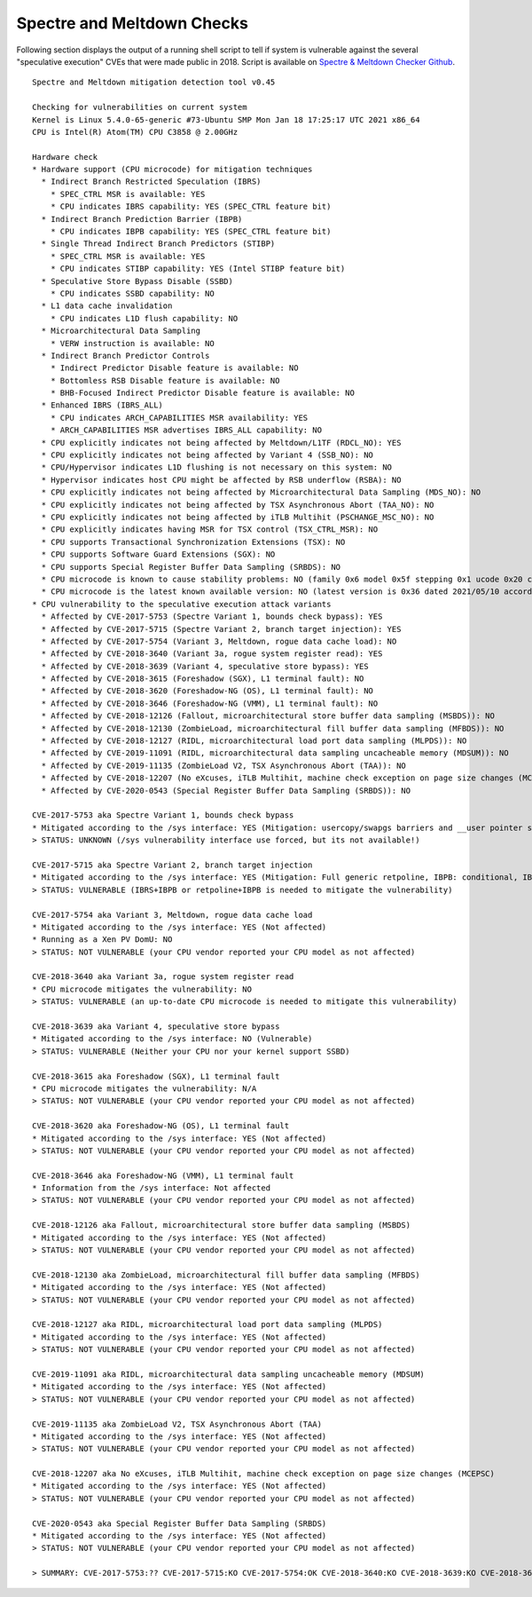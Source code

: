 Spectre and Meltdown Checks
^^^^^^^^^^^^^^^^^^^^^^^^^^^

Following section displays the output of a running shell script to tell if
system is vulnerable against the several "speculative execution" CVEs that were
made public in 2018. Script is available on `Spectre & Meltdown Checker Github
<https://github.com/speed47/spectre-meltdown-checker>`_.

::

  Spectre and Meltdown mitigation detection tool v0.45

  Checking for vulnerabilities on current system
  Kernel is Linux 5.4.0-65-generic #73-Ubuntu SMP Mon Jan 18 17:25:17 UTC 2021 x86_64
  CPU is Intel(R) Atom(TM) CPU C3858 @ 2.00GHz

  Hardware check
  * Hardware support (CPU microcode) for mitigation techniques
    * Indirect Branch Restricted Speculation (IBRS)
      * SPEC_CTRL MSR is available: YES
      * CPU indicates IBRS capability: YES (SPEC_CTRL feature bit)
    * Indirect Branch Prediction Barrier (IBPB)
      * CPU indicates IBPB capability: YES (SPEC_CTRL feature bit)
    * Single Thread Indirect Branch Predictors (STIBP)
      * SPEC_CTRL MSR is available: YES
      * CPU indicates STIBP capability: YES (Intel STIBP feature bit)
    * Speculative Store Bypass Disable (SSBD)
      * CPU indicates SSBD capability: NO
    * L1 data cache invalidation
      * CPU indicates L1D flush capability: NO
    * Microarchitectural Data Sampling
      * VERW instruction is available: NO
    * Indirect Branch Predictor Controls
      * Indirect Predictor Disable feature is available: NO
      * Bottomless RSB Disable feature is available: NO
      * BHB-Focused Indirect Predictor Disable feature is available: NO
    * Enhanced IBRS (IBRS_ALL)
      * CPU indicates ARCH_CAPABILITIES MSR availability: YES
      * ARCH_CAPABILITIES MSR advertises IBRS_ALL capability: NO
    * CPU explicitly indicates not being affected by Meltdown/L1TF (RDCL_NO): YES
    * CPU explicitly indicates not being affected by Variant 4 (SSB_NO): NO
    * CPU/Hypervisor indicates L1D flushing is not necessary on this system: NO
    * Hypervisor indicates host CPU might be affected by RSB underflow (RSBA): NO
    * CPU explicitly indicates not being affected by Microarchitectural Data Sampling (MDS_NO): NO
    * CPU explicitly indicates not being affected by TSX Asynchronous Abort (TAA_NO): NO
    * CPU explicitly indicates not being affected by iTLB Multihit (PSCHANGE_MSC_NO): NO
    * CPU explicitly indicates having MSR for TSX control (TSX_CTRL_MSR): NO
    * CPU supports Transactional Synchronization Extensions (TSX): NO
    * CPU supports Software Guard Extensions (SGX): NO
    * CPU supports Special Register Buffer Data Sampling (SRBDS): NO
    * CPU microcode is known to cause stability problems: NO (family 0x6 model 0x5f stepping 0x1 ucode 0x20 cpuid 0x506f1)
    * CPU microcode is the latest known available version: NO (latest version is 0x36 dated 2021/05/10 according to builtin firmwares DB v222+i20220208)
  * CPU vulnerability to the speculative execution attack variants
    * Affected by CVE-2017-5753 (Spectre Variant 1, bounds check bypass): YES
    * Affected by CVE-2017-5715 (Spectre Variant 2, branch target injection): YES
    * Affected by CVE-2017-5754 (Variant 3, Meltdown, rogue data cache load): NO
    * Affected by CVE-2018-3640 (Variant 3a, rogue system register read): YES
    * Affected by CVE-2018-3639 (Variant 4, speculative store bypass): YES
    * Affected by CVE-2018-3615 (Foreshadow (SGX), L1 terminal fault): NO
    * Affected by CVE-2018-3620 (Foreshadow-NG (OS), L1 terminal fault): NO
    * Affected by CVE-2018-3646 (Foreshadow-NG (VMM), L1 terminal fault): NO
    * Affected by CVE-2018-12126 (Fallout, microarchitectural store buffer data sampling (MSBDS)): NO
    * Affected by CVE-2018-12130 (ZombieLoad, microarchitectural fill buffer data sampling (MFBDS)): NO
    * Affected by CVE-2018-12127 (RIDL, microarchitectural load port data sampling (MLPDS)): NO
    * Affected by CVE-2019-11091 (RIDL, microarchitectural data sampling uncacheable memory (MDSUM)): NO
    * Affected by CVE-2019-11135 (ZombieLoad V2, TSX Asynchronous Abort (TAA)): NO
    * Affected by CVE-2018-12207 (No eXcuses, iTLB Multihit, machine check exception on page size changes (MCEPSC)): NO
    * Affected by CVE-2020-0543 (Special Register Buffer Data Sampling (SRBDS)): NO

  CVE-2017-5753 aka Spectre Variant 1, bounds check bypass
  * Mitigated according to the /sys interface: YES (Mitigation: usercopy/swapgs barriers and __user pointer sanitization)
  > STATUS: UNKNOWN (/sys vulnerability interface use forced, but its not available!)

  CVE-2017-5715 aka Spectre Variant 2, branch target injection
  * Mitigated according to the /sys interface: YES (Mitigation: Full generic retpoline, IBPB: conditional, IBRS_FW, STIBP: disabled, RSB filling)
  > STATUS: VULNERABLE (IBRS+IBPB or retpoline+IBPB is needed to mitigate the vulnerability)

  CVE-2017-5754 aka Variant 3, Meltdown, rogue data cache load
  * Mitigated according to the /sys interface: YES (Not affected)
  * Running as a Xen PV DomU: NO
  > STATUS: NOT VULNERABLE (your CPU vendor reported your CPU model as not affected)

  CVE-2018-3640 aka Variant 3a, rogue system register read
  * CPU microcode mitigates the vulnerability: NO
  > STATUS: VULNERABLE (an up-to-date CPU microcode is needed to mitigate this vulnerability)

  CVE-2018-3639 aka Variant 4, speculative store bypass
  * Mitigated according to the /sys interface: NO (Vulnerable)
  > STATUS: VULNERABLE (Neither your CPU nor your kernel support SSBD)

  CVE-2018-3615 aka Foreshadow (SGX), L1 terminal fault
  * CPU microcode mitigates the vulnerability: N/A
  > STATUS: NOT VULNERABLE (your CPU vendor reported your CPU model as not affected)

  CVE-2018-3620 aka Foreshadow-NG (OS), L1 terminal fault
  * Mitigated according to the /sys interface: YES (Not affected)
  > STATUS: NOT VULNERABLE (your CPU vendor reported your CPU model as not affected)

  CVE-2018-3646 aka Foreshadow-NG (VMM), L1 terminal fault
  * Information from the /sys interface: Not affected
  > STATUS: NOT VULNERABLE (your CPU vendor reported your CPU model as not affected)

  CVE-2018-12126 aka Fallout, microarchitectural store buffer data sampling (MSBDS)
  * Mitigated according to the /sys interface: YES (Not affected)
  > STATUS: NOT VULNERABLE (your CPU vendor reported your CPU model as not affected)

  CVE-2018-12130 aka ZombieLoad, microarchitectural fill buffer data sampling (MFBDS)
  * Mitigated according to the /sys interface: YES (Not affected)
  > STATUS: NOT VULNERABLE (your CPU vendor reported your CPU model as not affected)

  CVE-2018-12127 aka RIDL, microarchitectural load port data sampling (MLPDS)
  * Mitigated according to the /sys interface: YES (Not affected)
  > STATUS: NOT VULNERABLE (your CPU vendor reported your CPU model as not affected)

  CVE-2019-11091 aka RIDL, microarchitectural data sampling uncacheable memory (MDSUM)
  * Mitigated according to the /sys interface: YES (Not affected)
  > STATUS: NOT VULNERABLE (your CPU vendor reported your CPU model as not affected)

  CVE-2019-11135 aka ZombieLoad V2, TSX Asynchronous Abort (TAA)
  * Mitigated according to the /sys interface: YES (Not affected)
  > STATUS: NOT VULNERABLE (your CPU vendor reported your CPU model as not affected)

  CVE-2018-12207 aka No eXcuses, iTLB Multihit, machine check exception on page size changes (MCEPSC)
  * Mitigated according to the /sys interface: YES (Not affected)
  > STATUS: NOT VULNERABLE (your CPU vendor reported your CPU model as not affected)

  CVE-2020-0543 aka Special Register Buffer Data Sampling (SRBDS)
  * Mitigated according to the /sys interface: YES (Not affected)
  > STATUS: NOT VULNERABLE (your CPU vendor reported your CPU model as not affected)

  > SUMMARY: CVE-2017-5753:?? CVE-2017-5715:KO CVE-2017-5754:OK CVE-2018-3640:KO CVE-2018-3639:KO CVE-2018-3615:OK CVE-2018-3620:OK CVE-2018-3646:OK CVE-2018-12126:OK CVE-2018-12130:OK CVE-2018-12127:OK CVE-2019-11091:OK CVE-2019-11135:OK CVE-2018-12207:OK CVE-2020-0543:OK
